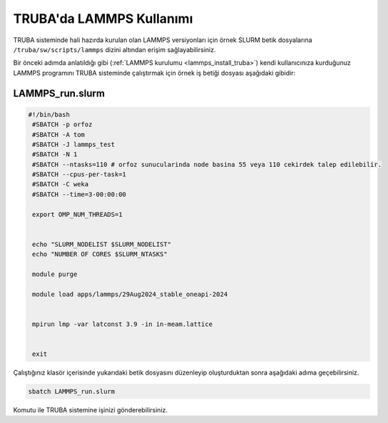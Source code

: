 ==========================================
TRUBA'da LAMMPS Kullanımı
==========================================

TRUBA sisteminde hali hazırda kurulan olan LAMMPS versiyonları için örnek SLURM betik dosyalarına ``/truba/sw/scripts/lammps`` dizini altından erişim sağlayabilirsiniz.

Bir önceki adımda anlatıldığı gibi (:ref:`LAMMPS kurulumu <lammps_install_truba>`) kendi kullanıcınıza kurduğunuz LAMMPS programını TRUBA sisteminde çalıştırmak için örnek iş betiği dosyası aşağıdaki gibidir:

------------------
LAMMPS_run.slurm
------------------

.. code-block:: bash

 #!/bin/bash
  #SBATCH -p orfoz
  #SBATCH -A tom
  #SBATCH -J lammps_test
  #SBATCH -N 1
  #SBATCH --ntasks=110 # orfoz sunucularinda node basina 55 veya 110 cekirdek talep edilebilir.
  #SBATCH --cpus-per-task=1
  #SBATCH -C weka
  #SBATCH --time=3-00:00:00

  export OMP_NUM_THREADS=1


  echo "SLURM_NODELIST $SLURM_NODELIST"
  echo "NUMBER OF CORES $SLURM_NTASKS"

  module purge

  module load apps/lammps/29Aug2024_stable_oneapi-2024


  mpirun lmp -var latconst 3.9 -in in-meam.lattice


  exit


Çalıştığınız klasör içerisinde yukarıdaki betik dosyasını düzenleyip oluşturduktan sonra aşağıdaki adıma geçebilirsiniz.

.. code-block:: bash
  
  sbatch LAMMPS_run.slurm

Komutu ile TRUBA sistemine işinizi gönderebilirsiniz.
